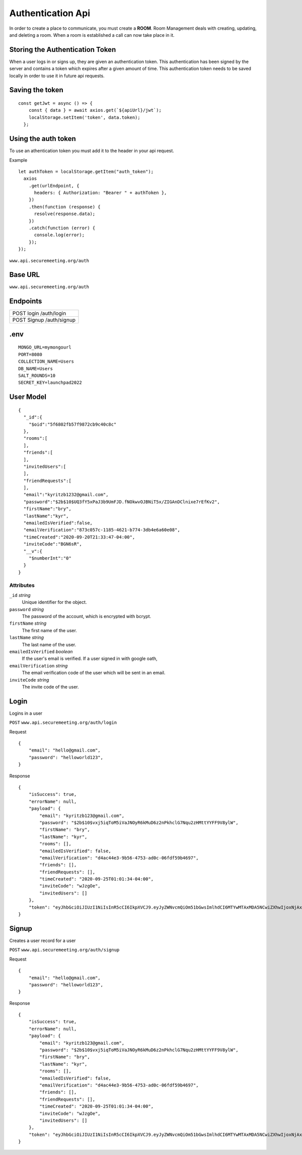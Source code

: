 Authentication Api
++++++++++++++++++

In order to create a place to communicate, you must create a **ROOM**. 
Room Management deals with creating, updating, and deleting a room.
When a room is established a call can now take place in it.


Storing the Authentication Token
^^^^^^^^^^^^^^^^^^^^^^^^^^^^^^^^

When a user logs in or signs up, they are given an authentication token. This authentication has 
been signed by the server and contains a token which expires after a given amount of time. This 
authentication token needs to be saved locally in order to use it in future api requests.


Saving the token
^^^^^^^^^^^^^^^^

::

  const getJwt = async () => {
      const { data } = await axios.get(`${apiUrl}/jwt`);
      localStorage.setItem('token', data.token);
    };

Using the auth token
^^^^^^^^^^^^^^^^^^^^

To use an athentication token you must add it to the header in your api request.


Example
::

  let authToken = localStorage.getItem("auth_token");
    axios
      .get(urlEndpoint, {
        headers: { Authorization: "Bearer " + authToken },
      })
      .then(function (response) {
        resolve(response.data);
      })
      .catch(function (error) {
        console.log(error);
      });
  });

``www.api.securemeeting.org/auth``   


Base URL
^^^^^^^^

``www.api.securemeeting.org/auth``   


Endpoints
^^^^^^^^^
+---------+---------+-------------------+
| POST   login         /auth/login      |
+---------+---------+-------------------+
| POST   Signup        /auth/signup     |
+---------+---------+-------------------+

.env
^^^^^^^^^^

::

  MONGO_URL=mymongourl
  PORT=8080
  COLLECTION_NAME=Users
  DB_NAME=Users
  SALT_ROUNDS=10
  SECRET_KEY=launchpad2022

User Model
^^^^^^^^^^

::

  {
    "_id":{
      "$oid":"5f6802fb57f9872cb9c40c8c"
    },
    "rooms":[
    ],
    "friends":[
    ],
    "invitedUsers":[
    ],
    "friendRequests":[
    ],
    "email":"kyritzb1232@gmail.com",
    "password":"$2b$10$UQ3fY5xPaJ3b9UmFJD.fNOkwvOJBNiT5x/ZIGAnDClnixe7rEfKv2",
    "firstName":"bry",
    "lastName":"kyr",
    "emailedIsVerified":false,
    "emailVerification":"873c057c-1185-4621-b774-3db4e6a60e08",
    "timeCreated":"2020-09-20T21:33:47-04:00",
    "inviteCode":"BGN6sR",
    "__v":{
      "$numberInt":"0"
    }
  }

Attributes
""""""""""
``_id`` *string*
  Unique identifier for the object.

``password`` *string*
  The password of the account, which is encrypted with bcrypt.

``firstName`` *string*
  The first name of the user.

``lastName`` *string*
  The last name of the user.

``emailedIsVerified`` *boolean*
  If the user's email is verified. If a user signed in with google oath, 

``emailVerification`` *string*
  The email verification code of the user which will be sent in an email.

``inviteCode`` *string*
  The invite code of the user.


Login
^^^^^

Logins in a user

``POST`` ``www.api.securemeeting.org/auth/login``

Request
::

  {
      "email": "hello@gmail.com",
      "password": "helloworld123",
  }

Response
::

  {
      "isSuccess": true,
      "errorName": null,
      "payload": {
          "email": "kyritzb123@gmail.com",
          "password": "$2b$10$vxj5iqToM5iVaJNOyR6kMuD6z2nPkhclG7Nqu2zHMttYYFF9V8ylW",
          "firstName": "bry",
          "lastName": "kyr",
          "rooms": [],
          "emailedIsVerified": false,
          "emailVerification": "d4ac44e3-9b56-4753-ad0c-06fdf59b4697",
          "friends": [],
          "friendRequests": [],
          "timeCreated": "2020-09-25T01:01:34-04:00",
          "inviteCode": "wJzgOe",
          "invitedUsers": []
      },
      "token": "eyJhbGciOiJIUzI1NiIsInR5cCI6IkpXVCJ9.eyJyZWNvcmQiOm51bGwsImlhdCI6MTYwMTAxMDA5NCwiZXhwIjoxNjAxMDk2NDk0fQ.Yidy-HxFfE8hXF9-E4A6SgMPMtSIxk7BTOXjnQSry_s"
  }



Signup
^^^^^^

Creates a user record for a user

``POST`` ``www.api.securemeeting.org/auth/signup``

Request
::

  {
      "email": "hello@gmail.com",
      "password": "helloworld123",
  }

Response
::

  {
      "isSuccess": true,
      "errorName": null,
      "payload": {
          "email": "kyritzb123@gmail.com",
          "password": "$2b$10$vxj5iqToM5iVaJNOyR6kMuD6z2nPkhclG7Nqu2zHMttYYFF9V8ylW",
          "firstName": "bry",
          "lastName": "kyr",
          "rooms": [],
          "emailedIsVerified": false,
          "emailVerification": "d4ac44e3-9b56-4753-ad0c-06fdf59b4697",
          "friends": [],
          "friendRequests": [],
          "timeCreated": "2020-09-25T01:01:34-04:00",
          "inviteCode": "wJzgOe",
          "invitedUsers": []
      },
      "token": "eyJhbGciOiJIUzI1NiIsInR5cCI6IkpXVCJ9.eyJyZWNvcmQiOm51bGwsImlhdCI6MTYwMTAxMDA5NCwiZXhwIjoxNjAxMDk2NDk0fQ.Yidy-HxFfE8hXF9-E4A6SgMPMtSIxk7BTOXjnQSry_s"
  }
